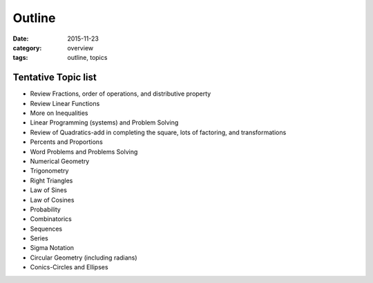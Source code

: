 Outline
#######

:date: 2015-11-23
:category: overview
:tags: outline, topics



Tentative Topic list
--------------------

* Review Fractions, order of operations, and distributive property
* Review Linear Functions
* More on Inequalities
* Linear Programming (systems) and Problem Solving
* Review of Quadratics-add in completing the square, lots of factoring, and transformations
* Percents and Proportions
* Word Problems and Problems Solving
* Numerical Geometry
* Trigonometry
* Right Triangles
* Law of Sines
* Law of Cosines
* Probability
* Combinatorics
* Sequences
* Series
* Sigma Notation
* Circular Geometry (including radians)
* Conics-Circles and Ellipses
